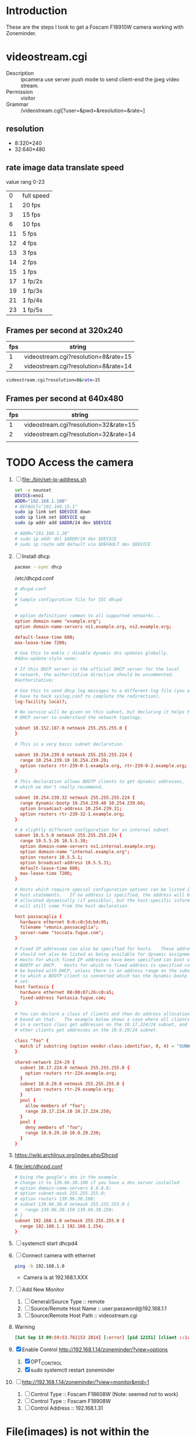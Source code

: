 * Introduction
  These are the steps I took to get a Foscam F18910W camera working with Zoneminder.
* videostream.cgi
  + Description :: ipcamera use server push mode to send client-end the jpeg video stream.
  + Permission :: visitor
  + Grammar :: /videostream.cgi[?user=&pwd=&resolution=&rate=]
** resolution
   + 8:320*240
   + 32:640*480
** rate image data translate speed
   value rang 0-23
   |  0 | full speed |
   |  1 | 20 fps     |
   |  3 | 15 fps     |
   |  6 | 10 fps     |
   | 11 | 5 fps      |
   | 12 | 4 fps      |
   | 13 | 3 fps      |
   | 14 | 2 fps      |
   | 15 | 1 fps      |
   | 17 | 1 fp/2s    |
   | 19 | 1 fp/3s    |
   | 21 | 1 fp/4s    |
   | 23 | 1 fp/5s    |
** Frames per second at 320x240
   | fps | string                               |
   |-----+--------------------------------------|
   |   1 | videostream.cgi?resolution=8&rate=15 |
   |   2 | videostream.cgi?resolution=8&rate=14 |
   #+BEGIN_SRC sh
     videostream.cgi?resolution=8&rate=15
   #+END_SRC
** Frames per second at 640x480
   | fps | string                                |
   |-----+---------------------------------------|
   |   1 | videostream.cgi?resolution=32&rate=15 |
   |   2 | videostream.cgi?resolution=32&rate=14 |
   |     |                                       |
   
* TODO Access the camera
  1. [ ] file:./bin/set-ip-address.sh
     #+BEGIN_SRC sh :tangle bin/set-ip-address.sh :shebang #!/bin/bash
       set -o nounset
       DEVICE=eno1
       ADDR="192.168.1.100"
       # DEFAULT="192.168.15.1"
       sudo ip link set $DEVICE down
       sudo ip link set $DEVICE up
       sudo ip addr add $ADDR/24 dev $DEVICE

       # ADDR="192.168.1.28"
       # sudo ip addr del $ADDR/24 dev $DEVICE
       # sudo ip route add default via $DEFAULT dev $DEVICE
     #+END_SRC
  2. [ ] Install dhcp
     #+BEGIN_SRC sh
       pacman --sync dhcp
     #+END_SRC
     /etc/dhcpd.conf
     #+BEGIN_SRC conf
       # dhcpd.conf
       #
       # Sample configuration file for ISC dhcpd
       #
       
       # option definitions common to all supported networks...
       option domain-name "example.org";
       option domain-name-servers ns1.example.org, ns2.example.org;
       
       default-lease-time 600;
       max-lease-time 7200;
       
       # Use this to enble / disable dynamic dns updates globally.
       #ddns-update-style none;
       
       # If this DHCP server is the official DHCP server for the local
       # network, the authoritative directive should be uncommented.
       #authoritative;
       
       # Use this to send dhcp log messages to a different log file (you also
       # have to hack syslog.conf to complete the redirection).
       log-facility local7;
       
       # No service will be given on this subnet, but declaring it helps the 
       # DHCP server to understand the network topology.
       
       subnet 10.152.187.0 netmask 255.255.255.0 {
       }
       
       # This is a very basic subnet declaration.
       
       subnet 10.254.239.0 netmask 255.255.255.224 {
         range 10.254.239.10 10.254.239.20;
         option routers rtr-239-0-1.example.org, rtr-239-0-2.example.org;
       }
       
       # This declaration allows BOOTP clients to get dynamic addresses,
       # which we don't really recommend.
       
       subnet 10.254.239.32 netmask 255.255.255.224 {
         range dynamic-bootp 10.254.239.40 10.254.239.60;
         option broadcast-address 10.254.239.31;
         option routers rtr-239-32-1.example.org;
       }
       
       # A slightly different configuration for an internal subnet.
       subnet 10.5.5.0 netmask 255.255.255.224 {
         range 10.5.5.26 10.5.5.30;
         option domain-name-servers ns1.internal.example.org;
         option domain-name "internal.example.org";
         option routers 10.5.5.1;
         option broadcast-address 10.5.5.31;
         default-lease-time 600;
         max-lease-time 7200;
       }
       
       # Hosts which require special configuration options can be listed in
       # host statements.   If no address is specified, the address will be
       # allocated dynamically (if possible), but the host-specific information
       # will still come from the host declaration.
       
       host passacaglia {
         hardware ethernet 0:0:c0:5d:bd:95;
         filename "vmunix.passacaglia";
         server-name "toccata.fugue.com";
       }
       
       # Fixed IP addresses can also be specified for hosts.   These addresses
       # should not also be listed as being available for dynamic assignment.
       # Hosts for which fixed IP addresses have been specified can boot using
       # BOOTP or DHCP.   Hosts for which no fixed address is specified can only
       # be booted with DHCP, unless there is an address range on the subnet
       # to which a BOOTP client is connected which has the dynamic-bootp flag
       # set.
       host fantasia {
         hardware ethernet 08:00:07:26:c0:a5;
         fixed-address fantasia.fugue.com;
       }
       
       # You can declare a class of clients and then do address allocation
       # based on that.   The example below shows a case where all clients
       # in a certain class get addresses on the 10.17.224/24 subnet, and all
       # other clients get addresses on the 10.0.29/24 subnet.
       
       class "foo" {
         match if substring (option vendor-class-identifier, 0, 4) = "SUNW";
       }
       
       shared-network 224-29 {
         subnet 10.17.224.0 netmask 255.255.255.0 {
           option routers rtr-224.example.org;
         }
         subnet 10.0.29.0 netmask 255.255.255.0 {
           option routers rtr-29.example.org;
         }
         pool {
           allow members of "foo";
           range 10.17.224.10 10.17.224.250;
         }
         pool {
           deny members of "foo";
           range 10.0.29.10 10.0.29.230;
         }
       }
       
     #+END_SRC
  3. https://wiki.archlinux.org/index.php/Dhcpd
  4. file:/etc/dhcpd.conf
     #+BEGIN_SRC conf :tangle /etc/dhcpd.conf :padline no
       # Using the google's dns in the example.
       # Change it to 139.96.30.100 if you have a dns server installed
       # option domain-name-servers 8.8.8.8;
       # option subnet-mask 255.255.255.0;
       # option routers 139.96.30.100;
       # subnet 139.96.30.0 netmask 255.255.255.0 {
       #   range 139.96.30.150 139.96.30.250;
       # }
       subnet 192.168.1.0 netmask 255.255.255.0 {
         range 192.168.1.1 192.168.1.254;
       }
     #+END_SRC
  5. [ ] systemctl start dhcpd4
  6. [ ] Connect camera with ethernet
     #+BEGIN_SRC sh
       ping -b 192.168.1.0
     #+END_SRC
     + Camera is at 192.168.1.XXX
  7. [ ] Add New Monitor
     1. [ ] General/Source Type :: remote
     2. [ ] Source/Remote Host Name :: user:password@192.168.1.1
     3. [ ] Source/Remote Host Path :: videostream.cgi
  8. Warning
     #+BEGIN_SRC conf
       [Sat Sep 13 09:59:53.761153 2014] [:error] [pid 12151] [client ::1:50028] PHP Warning:  chdir(): open_basedir restriction in effect. File(images) is not within the allowed path(s): (/srv/http/:/home/:/tmp/:/usr/share/pear/:/usr/share/webapps/:/etc:/srv/http/zoneminder) in /srv/http/zoneminder/skins/classic/views/zones.php on line 29, referer: http://localhost/zm/index.php
     #+END_SRC
  9. [X] Enable Control http://192.168.1.14/zoneminder/?view=options
     1. [X] OPT_CONTROL
     2. [X] sudo systemctl restart zoneminder
  10. [ ] http://192.168.1.14/zoneminder/?view=monitor&mid=1
      1. [ ] Control Type :: Foscam F18608W (Note: seemed not to work)
      2. [ ] Control Type :: Foscam F18908W
      3. [ ] Control Address :: 192.168.1.31
* File(images) is not within the allowed path(s)
   1. http://www.zoneminder.com/wiki/index.php/FAQ
   2. [ ] Add /var to basedir in php.ini
* Shared data not initialised by capture daemon, some query functions may not be available or produce invalid results
  1. zm_monitor.cpp
  2. /var/cache/zoneminder/images/Zones1.jpg
* TODO /usr/share/cambozola in open_basedir file://etc/php/php.ini
